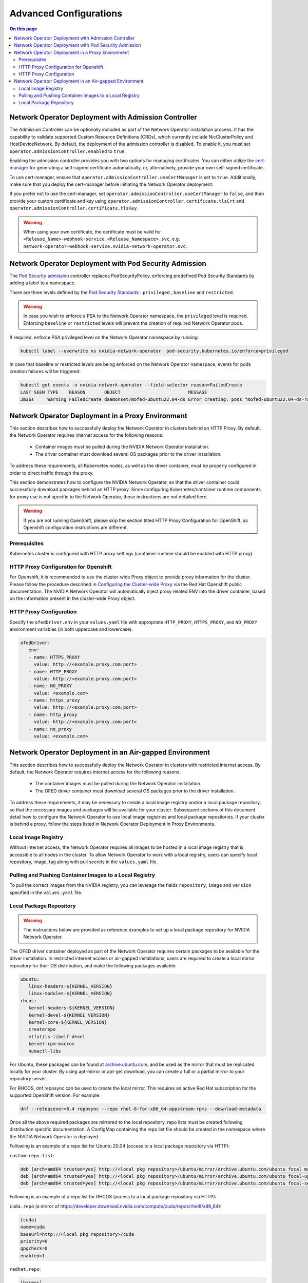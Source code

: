 .. license-header
  SPDX-FileCopyrightText: Copyright (c) 2024 NVIDIA CORPORATION & AFFILIATES. All rights reserved.
  SPDX-License-Identifier: Apache-2.0

  Licensed under the Apache License, Version 2.0 (the "License");
  you may not use this file except in compliance with the License.
  You may obtain a copy of the License at

  http://www.apache.org/licenses/LICENSE-2.0

  Unless required by applicable law or agreed to in writing, software
  distributed under the License is distributed on an "AS IS" BASIS,
  WITHOUT WARRANTIES OR CONDITIONS OF ANY KIND, either express or implied.
  See the License for the specific language governing permissions and
  limitations under the License.

.. headings # #, * *, =, -, ^, "


***********************
Advanced Configurations
***********************

.. contents:: On this page
   :depth: 2
   :local:
   :backlinks: none

=====================================================
Network Operator Deployment with Admission Controller
=====================================================

The Admission Controller can be optionally included as part of the Network Operator installation process. It has the capability to validate supported Custom Resource Definitions (CRDs), which currently include NicClusterPolicy and HostDeviceNetwork.
By default, the deployment of the admission controller is disabled. To enable it, you must set ``operator.admissionController.enabled`` to ``true``.

Enabling the admission controller provides you with two options for managing certificates. You can either utilize the `cert-manager <https://cert-manager.io/docs/installation/>`_ for generating a self-signed certificate automatically, or, alternatively, provide your own self-signed certificate.

To use cert-manager, ensure that ``operator.admissionController.useCertManager`` is set to ``true``. Additionally, make sure that you deploy the cert-manager before initiating the Network Operator deployment.

If you prefer not to use the cert-manager, set ``operator.admissionController.useCertManager`` to ``false``, and then provide your custom certificate and key using ``operator.admissionController.certificate.tlsCrt`` and ``operator.admissionController.certificate.tlsKey``.

.. warning::
   When using your own certificate, the certificate must be valid for ``<Release_Name>-webhook-service.<Release_Namespace>.svc``, e.g. ``network-operator-webhook-service.nvidia-network-operator.svc``.


=======================================================
Network Operator Deployment with Pod Security Admission
=======================================================

The `Pod Security admission <https://kubernetes.io/docs/concepts/security/pod-security-admission/>`_ controller replaces PodSecurityPolicy, enforcing predefined Pod Security Standards by adding a label to a namespace.

There are three levels defined by the `Pod Security Standards <https://kubernetes.io/docs/concepts/security/pod-security-standards>`_ : ``privileged`` , ``baseline`` and ``restricted``.

.. warning::
   In case you wish to enforce a PSA to the Network Operator namespace, the ``privileged`` level is required. Enforcing ``baseline`` or ``restricted`` levels will prevent the creation of required Network Operator pods.

If required, enforce PSA privileged level on the Network Operator namespace by running:

.. code-block:: bash

   kubectl label --overwrite ns nvidia-network-operator  pod-security.kubernetes.io/enforce=privileged

In case that baseline or restricted levels are being enforced on the Network Operator namespace, events for pods creation failures will be triggered:

.. code-block:: bash

   kubectl get events -n nvidia-network-operator --field-selector reason=FailedCreate
   LAST SEEN TYPE    REASON       OBJECT                         MESSAGE
   2m36s     Warning FailedCreate daemonset/mofed-ubuntu22.04-ds Error creating: pods "mofed-ubuntu22.04-ds-rwmgs" is forbidden: violates PodSecurity "baseline:latest": host namespaces (hostNetwork=true), hostPath volumes (volumes "run-mlnx-ofed", "etc-network", "host-etc", "host-usr", "host-udev"), privileged (container "mofed-container" must not set securityContext.privileged=true)


==================================================
Network Operator Deployment in a Proxy Environment
==================================================

This section describes how to successfully deploy the Network Operator in clusters behind an HTTP Proxy. By default, the Network Operator requires internet access for the following reasons:

    - Container images must be pulled during the NVIDIA Network Operator installation.
    - The driver container must download several OS packages prior to the driver installation.

To address these requirements, all Kubernetes nodes, as well as the driver container, must be properly configured in order to direct traffic through the proxy.

This section demonstrates how to configure the NVIDIA Network Operator, so that the driver container could successfully download packages behind an HTTP proxy. Since configuring Kubernetes/container runtime components for proxy use is not specific to the Network Operator, those instructions are not detailed here.

.. warning::
   If you are not running OpenShift, please skip the section titled HTTP Proxy Configuration for OpenShift, as Openshift configuration instructions are different.

-------------
Prerequisites
-------------

Kubernetes cluster is configured with HTTP proxy settings (container runtime should be enabled with HTTP proxy).

--------------------------------------
HTTP Proxy Configuration for Openshift
--------------------------------------

For Openshift, it is recommended to use the cluster-wide Proxy object to provide proxy information for the cluster.
Please follow the procedure described in `Configuring the Cluster-wide Proxy <https://docs.openshift.com/container-platform/latest/networking/enable-cluster-wide-proxy.html>`_ via the Red Hat Openshift public documentation. The NVIDIA Network Operator will automatically inject proxy related ENV into the driver container, based on the information present in the cluster-wide Proxy object.

------------------------
HTTP Proxy Configuration
------------------------

Specify the ``ofedDriver.env`` in your ``values.yaml`` file with appropriate ``HTTP_PROXY``, ``HTTPS_PROXY``, and ``NO_PROXY`` environment variables (in both uppercase and lowercase).

.. code-block:: yaml

   ofedDriver:
      env:
      - name: HTTPS_PROXY
        value: http://<example.proxy.com:port>
      - name: HTTP_PROXY
        value: http://<example.proxy.com:port>
      - name: NO_PROXY
        value: <example.com>
      - name: https_proxy
        value: http://<example.proxy.com:port>
      - name: http_proxy
        value: http://<example.proxy.com:port>
      - name: no_proxy
        value: <example.com>


========================================================
Network Operator Deployment in an Air-gapped Environment
========================================================

This section describes how to successfully deploy the Network Operator in clusters with restricted internet access.
By default, the Network Operator requires internet access for the following reasons:

 - The container images must be pulled during the Network Operator installation.
 - The OFED driver container must download several OS packages prior to the driver installation.

To address these requirements, it may be necessary to create a local image registry and/or a local package repository, so that the necessary images and packages will be available for your cluster.
Subsequent sections of this document detail how to configure the Network Operator to use local image registries and local package repositories.
If your cluster is behind a proxy, follow the steps listed in Network Operator Deployment in Proxy Environments.

--------------------
Local Image Registry
--------------------

Without internet access, the Network Operator requires all images to be hosted in a local image registry that is accessible to all nodes in the cluster.
To allow Network Operator to work with a local registry, users can specify local repository, image, tag along with pull secrets in the ``values.yaml`` file.

--------------------------------------------------------
Pulling and Pushing Container Images to a Local Registry
--------------------------------------------------------

To pull the correct images from the NVIDIA registry, you can leverage the fields ``repository``, ``image`` and ``version`` specified in the ``values.yaml`` file.

------------------------
Local Package Repository
------------------------

.. warning::
   The instructions below are provided as reference examples to set up a local package repository for NVIDIA Network Operator.

The OFED driver container deployed as part of the Network Operator requires certain packages to be available for the driver installation. In restricted internet access or air-gapped installations, users are required to create a local mirror repository for their OS distribution, and make the following packages available:

.. code-block::

   ubuntu:
      linux-headers-${KERNEL_VERSION}
      linux-modules-${KERNEL_VERSION}
   rhcos:
      kernel-headers-${KERNEL_VERSION}
      kernel-devel-${KERNEL_VERSION}
      kernel-core-${KERNEL_VERSION}
      createrepo
      elfutils-libelf-devel
      kernel-rpm-macros
      numactl-libs


For Ubuntu, these packages can be found at `archive.ubuntu.com <http://archive.ubuntu.com/>`_, and be used as the mirror that must be replicated locally for your cluster. By using apt-mirror or apt-get download, you can create a full or a partial mirror to your repository server.

For RHCOS, dnf reposync can be used to create the local mirror. This requires an active Red Hat subscription for the supported OpenShift version. For example:

.. code-block:: bash

  dnf --releasever=8.4 reposync --repo rhel-8-for-x86_64-appstream-rpms --download-metadata

Once all the above required packages are mirrored to the local repository, repo lists must be created following distribution specific documentation. A ConfigMap containing the repo list file should be created in the namespace where the NVIDIA Network Operator is deployed.

Following is an example of a repo list for Ubuntu 20.04 (access to a local package repository via HTTP):

``custom-repo.list``:

.. code-block::
   
   deb [arch=amd64 trusted=yes] http://<local pkg repository>/ubuntu/mirror/archive.ubuntu.com/ubuntu focal main universe
   deb [arch=amd64 trusted=yes] http://<local pkg repository>/ubuntu/mirror/archive.ubuntu.com/ubuntu focal-updates main universe
   deb [arch=amd64 trusted=yes] http://<local pkg repository>/ubuntu/mirror/archive.ubuntu.com/ubuntu focal-security main universe


Following is an example of a repo list for RHCOS (access to a local package repository via HTTP):

``cuda.repo`` (a mirror of https://developer.download.nvidia.com/compute/cuda/repos/rhel8/x86_64):

.. code-block::
   
   [cuda]
   name=cuda
   baseurl=http://<local pkg repository>/cuda
   priority=0
   gpgcheck=0
   enabled=1

``redhat.repo``:

.. code-block::
   
   [baseos]
   name=rhel-8-for-x86_64-baseos-rpms
   baseurl=http://<local pkg repository>/rhel-8-for-x86_64-baseos-rpms
   gpgcheck=0
   enabled=1
   [baseoseus]
   name=rhel-8-for-x86_64-baseos-eus-rpms
   baseurl=http://<local pkg repository>/rhel-8-for-x86_64-baseos-eus-rpms
   gpgcheck=0
   enabled=1
   [rhocp]
   name=rhocp-4.10-for-rhel-8-x86_64-rpms
   baseurl=http://<local pkg repository>/rhocp-4.10-for-rhel-8-x86_64-rpms
   gpgcheck=0
   enabled=1
   [apstream]
   name=rhel-8-for-x86_64-appstream-rpms
   baseurl=http://<local pkg repository>/rhel-8-for-x86_64-appstream-rpms
   gpgcheck=0
   enabled=1

``ubi.repo``:

.. code-block::
   
   [ubi-8-baseos]
   name = Red Hat Universal Base Image 8 (RPMs) - BaseOS
   baseurl = http://<local pkg repository>/ubi-8-baseos
   enabled = 1
   gpgcheck = 0
   [ubi-8-baseos-source]
   name = Red Hat Universal Base Image 8 (Source RPMs) - BaseOS
   baseurl = http://<local pkg repository>/ubi-8-baseos-source
   enabled = 0
   gpgcheck = 0
   [ubi-8-appstream]
   name = Red Hat Universal Base Image 8 (RPMs) - AppStream
   baseurl = http://<local pkg repository>/ubi-8-appstream
   enabled = 1
   gpgcheck = 0
   [ubi-8-appstream-source]
   name = Red Hat Universal Base Image 8 (Source RPMs) - AppStream
   baseurl = http://<local pkg repository>/ubi-8-appstream-source
   enabled = 0
   gpgcheck = 0


Create the ConfigMap for Ubuntu:

.. code-block:: bash

   kubectl create configmap repo-config -n <Network Operator Namespace> --from-file=<path-to-repo-list-file>

Create the ConfigMap for RHCOS:

.. code-block:: bash

   kubectl create configmap repo-config -n <Network Operator Namespace> --from-file=cuda.repo --from-file=redhat.repo --from-file=ubi.repo

Once the ConfigMap is created using the above command, update the ``values.yaml`` file with this information to let the Network Operator mount the repo configuration within the driver container and pull the required packages. Based on the OS distribution, the Network Operator will automatically mount this ConfigMap into the appropriate directory.

.. code-block:: yaml
   
   ofedDriver:
     deploy: true
     repoConfg:
       name: repo-config

If self-signed certificates are used for an HTTPS based internal repository, a ConfigMap must be created for those certifications and provided during the Network Operator installation. Based on the OS distribution, the Network Operator will automatically mount this ConfigMap into the appropriate directory.

.. code-block:: bash

   kubectl create configmap cert-config -n <Network Operator Namespace> --from-file=<path-to-pem-file1> --from-file=<path-to-pem-file2>


.. code-block:: yaml
   
   ofedDriver:
     deploy: true
     certConfg:
       name: cert-config
